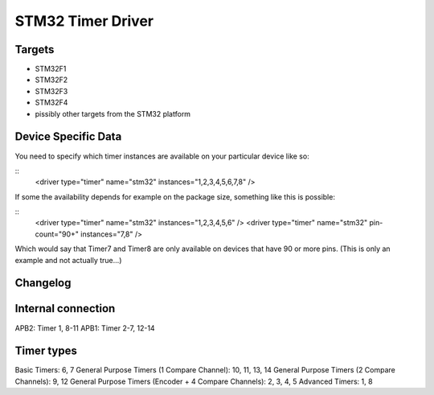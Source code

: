 STM32 Timer Driver
==================


Targets
-------
* STM32F1
* STM32F2
* STM32F3
* STM32F4
* pissibly other targets from the STM32 platform

Device Specific Data
--------------------
You need to specify which timer instances are available on your particular
device like so:

::
	<driver type="timer" name="stm32" instances="1,2,3,4,5,6,7,8" />

If some the availability depends for example on the package size, something
like this is possible:

::
	<driver type="timer" name="stm32" instances="1,2,3,4,5,6" />
	<driver type="timer" name="stm32" pin-count="90+" instances="7,8" />

Which would say that Timer7 and Timer8 are only available on devices that have
90 or more pins. (This is only an example and not actually true...)


Changelog
---------


Internal connection
-------------------
APB2: Timer 1, 8-11
APB1: Timer 2-7, 12-14

Timer types
-----------
Basic Timers: 6, 7
General Purpose Timers (1 Compare Channel): 10, 11, 13, 14
General Purpose Timers (2 Compare Channels): 9, 12
General Purpose Timers (Encoder + 4 Compare Channels): 2, 3, 4, 5
Advanced Timers: 1, 8
